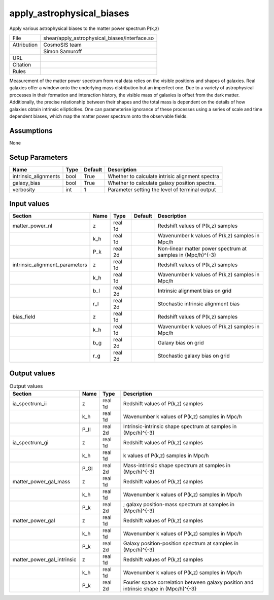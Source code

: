 apply_astrophysical_biases
================================================

Apply various astrophysical biases to the matter power spectrum P(k,z)

.. list-table::
    
   * - File
     - shear/apply_astrophysical_biases/interface.so
   * - Attribution
     - CosmoSIS team
   * -
     - Simon Samuroff
   * - URL
     - 
   * - Citation
     -
   * - Rules
     -



Measurement of the matter power spectrum from real data relies on the visible positions and shapes of galaxies.
Real galaxies offer a window onto the underlying mass distribution but an imperfect one. Due to a variety of 
astrophysical processes in their formation and interaction history, the visible mass of galaxies is offset from
the dark matter. Additionally, the precise relationship between their shapes and the total mass is dependent on 
the details of how galaxies obtain intrinsic ellipticities. One can parameterise ignorance of these processes 
using a series of scale and time dependent biases, which map the matter power spectrum onto the observable
fields.   



Assumptions
-----------

None



Setup Parameters
----------------

.. list-table::
   :header-rows: 1

   * - Name
     - Type
     - Default
     - Description

   * - intrinsic_alignments
     - bool
     - True
     - Whether to calculate intrisic alignment spectra
   * - galaxy_bias
     - bool
     - True
     - Whether to calculate galaxy position spectra.
   * - verbosity
     - int
     - 1
     - Parameter setting the level of terminal output


Input values
----------------

.. list-table::
   :header-rows: 1

   * - Section
     - Name
     - Type
     - Default
     - Description

   * - matter_power_nl
     - z
     - real 1d
     - 
     - Redshift values of P(k,z) samples
   * - 
     - k_h
     - real 1d
     - 
     - Wavenumber k values of P(k,z) samples in Mpc/h
   * - 
     - P_k
     - real 2d
     - 
     - Non-linear matter power spectrum at samples in (Mpc/h)^{-3}
   * - intrinsic_alignment_parameters
     - z
     - real 1d
     - 
     - Redshift values of P(k,z) samples
   * - 
     - k_h
     - real 1d
     - 
     - Wavenumber k values of P(k,z) samples in Mpc/h
   * - 
     - b_I
     - real 2d
     - 
     - Intrinsic alignment bias on grid
   * - 
     - r_I
     - real 2d
     - 
     - Stochastic intrinsic alignment bias
   * - bias_field
     - z
     - real 1d
     - 
     - Redshift values of P(k,z) samples
   * - 
     - k_h
     - real 1d
     - 
     - Wavenumber k values of P(k,z) samples in Mpc/h
   * - 
     - b_g
     - real 2d
     - 
     - Galaxy bias on grid
   * - 
     - r_g
     - real 2d
     - 
     - Stochastic galaxy bias on grid


Output values
----------------


.. list-table:: Output values
   :header-rows: 1

   * - Section
     - Name
     - Type
     - Description

   * - ia_spectrum_ii
     - z
     - real 1d
     - Redshift values of P(k,z) samples
   * - 
     - k_h
     - real 1d
     - Wavenumber k values of P(k,z) samples in Mpc/h
   * - 
     - P_II
     - real 2d
     - Intrinsic-intrinsic shape spectrum at samples in (Mpc/h)^{-3}
   * - ia_spectrum_gi
     - z
     - real 1d
     - Redshift values of P(k,z) samples
   * - 
     - k_h
     - real 1d
     - k values of P(k,z) samples in Mpc/h
   * - 
     - P_GI
     - real 2d
     - Mass-intrinsic shape spectrum at samples in (Mpc/h)^{-3}
   * - matter_power_gal_mass
     - z
     - real 1d
     - Redshift values of P(k,z) samples
   * - 
     - k_h
     - real 1d
     - Wavenumber k values of P(k,z) samples in Mpc/h
   * - 
     - P_k
     - real 2d
     - ; galaxy position-mass spectrum at samples in (Mpc/h)^{-3}
   * - matter_power_gal
     - z
     - real 1d
     - Redshift values of P(k,z) samples
   * - 
     - k_h
     - real 1d
     - Wavenumber k values of P(k,z) samples in Mpc/h
   * - 
     - P_k
     - real 2d
     - Galaxy position-position spectrum at samples in (Mpc/h)^{-3}
   * - matter_power_gal_intrinsic
     - z
     - real 1d
     - Redshift values of P(k,z) samples
   * - 
     - k_h
     - real 1d
     - Wavenumber k values of P(k,z) samples in Mpc/h
   * - 
     - P_k
     - real 2d
     - Fourier space correlation between galaxy position and intrinsic shape in (Mpc/h)^{-3}


